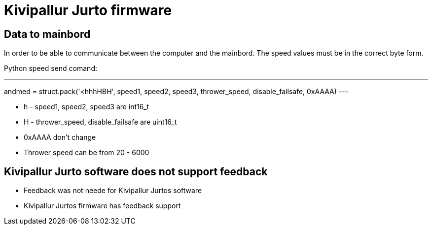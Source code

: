 = Kivipallur Jurto firmware

== Data to mainbord

In order to be able to communicate between the computer and the mainbord. The speed values must be in the correct byte form.

Python speed send comand:

---
andmed = struct.pack('<hhhHBH', speed1, speed2, speed3, thrower_speed, disable_failsafe, 0xAAAA)
---


* h - speed1, speed2, speed3 are int16_t
* H - thrower_speed, disable_failsafe are uint16_t
* 0xAAAA don't change
* Thrower speed can be from 20 - 6000

== Kivipallur Jurto software does not support feedback

* Feedback was not neede for Kivipallur Jurtos software
* Kivipallur Jurtos firmware has feedback support





